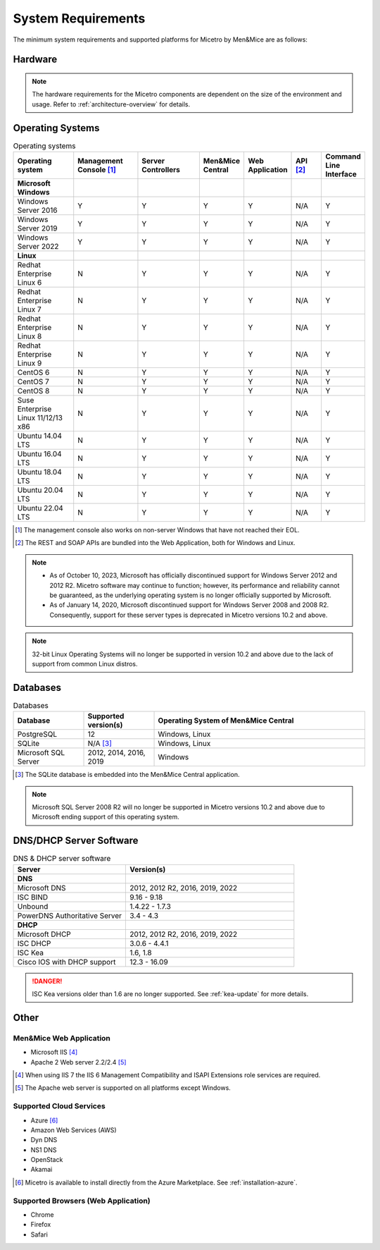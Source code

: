 .. meta::
   :description: Minimum system requirements for Micetro by Men&Mice
   :keywords: system requirements, Micetro

.. _system-requirements:

System Requirements
===================

The minimum system requirements and supported platforms for Micetro by Men&Mice are as follows:

Hardware
--------

.. note::
  The hardware requirements for the Micetro components are dependent on the size of the environment and usage. Refer to :ref:`architecture-overview` for details.

Operating Systems
-----------------

.. csv-table:: Operating systems
  :header: "Operating system", "Management Console [1]_", "Server Controllers", "Men&Mice Central", "Web Application", "API [2]_", "Command Line Interface"
  :widths: 20, 20, 20, 10, 10, 10, 10

  "**Microsoft Windows**",,,,,,
  "Windows Server 2016", "Y", "Y", "Y", "Y", "N/A", "Y"
  "Windows Server 2019", "Y", "Y", "Y", "Y", "N/A", "Y"
  "Windows Server 2022", "Y", "Y", "Y", "Y", "N/A", "Y"
  "**Linux**",,,,,,
  "Redhat Enterprise Linux 6", "N", "Y", "Y", "Y", "N/A", "Y"
  "Redhat Enterprise Linux 7", "N", "Y", "Y", "Y", "N/A", "Y"
  "Redhat Enterprise Linux 8", "N", "Y", "Y", "Y", "N/A", "Y"
  "Redhat Enterprise Linux 9", "N", "Y", "Y", "Y", "N/A", "Y"
  "CentOS 6", "N", "Y", "Y", "Y", "N/A", "Y"
  "CentOS 7", "N", "Y", "Y", "Y", "N/A", "Y"
  "CentOS 8", "N", "Y", "Y", "Y", "N/A", "Y"
  "Suse Enterprise Linux 11/12/13 x86", "N", "Y", "Y", "Y", "N/A", "Y"
  "Ubuntu 14.04 LTS", "N", "Y", "Y", "Y", "N/A", "Y"
  "Ubuntu 16.04 LTS", "N", "Y", "Y", "Y", "N/A", "Y"
  "Ubuntu 18.04 LTS", "N", "Y", "Y", "Y", "N/A", "Y"
  "Ubuntu 20.04 LTS", "N", "Y", "Y", "Y", "N/A", "Y"
  "Ubuntu 22.04 LTS", "N", "Y", "Y", "Y", "N/A", "Y"

.. [1] The management console also works on non-server Windows that have not reached their EOL.

.. [2] The REST and SOAP APIs are bundled into the Web Application, both for Windows and Linux.

.. note::
   * As of October 10, 2023, Microsoft has officially discontinued support for Windows Server 2012 and 2012 R2. Micetro software may continue to function; however, its performance and reliability cannot be guaranteed, as the underlying operating system is no longer officially supported by Microsoft.
   * As of January 14, 2020, Microsoft discontinued support for Windows Server 2008 and 2008 R2. Consequently, support for these server types is deprecated in Micetro versions 10.2 and above.

.. note::
   32-bit Linux Operating Systems will no longer be supported in version 10.2 and above due to the lack of support from common Linux distros.

Databases
---------

.. csv-table:: Databases
  :header: "Database", "Supported version(s)", "Operating System of Men&Mice Central"
  :widths: 20, 20, 60

  "PostgreSQL", 12, "Windows, Linux"
  "SQLite", "N/A [3]_", "Windows, Linux"
  "Microsoft SQL Server", "2012, 2014, 2016, 2019", "Windows"

.. [3] The SQLite database is embedded into the Men&Mice Central application.

.. note::
   Microsoft SQL Server 2008 R2 will no longer be supported in Micetro versions 10.2 and above due to Microsoft ending support of this operating system.

DNS/DHCP Server Software
------------------------

.. csv-table:: DNS & DHCP server software
  :header: "Server", "Version(s)"
  :widths: 40, 60

  "**DNS**"
  "Microsoft DNS", "2012, 2012 R2, 2016, 2019, 2022"
  "ISC BIND", "9.16 - 9.18"
  "Unbound", "1.4.22 - 1.7.3"
  "PowerDNS Authoritative Server", "3.4 - 4.3"
  "**DHCP**"
  "Microsoft DHCP", "2012, 2012 R2, 2016, 2019, 2022"
  "ISC DHCP", "3.0.6 - 4.4.1"
  "ISC Kea", "1.6, 1.8"
  "Cisco IOS with DHCP support", "12.3 - 16.09"

.. danger::
  ISC Kea versions older than 1.6 are no longer supported. See :ref:`kea-update` for more details.

Other
-----

Men&Mice Web Application
^^^^^^^^^^^^^^^^^^^^^^^^

* Microsoft IIS [4]_

* Apache 2 Web server 2.2/2.4 [5]_

.. [4] When using IIS 7 the IIS 6 Management Compatibility and ISAPI Extensions role services are required.

.. [5] The Apache web server is supported on all platforms except Windows.

Supported Cloud Services
^^^^^^^^^^^^^^^^^^^^^^^^

* Azure [6]_

* Amazon Web Services (AWS)

* Dyn DNS

* NS1 DNS

* OpenStack

* Akamai

.. [6] Micetro is available to install directly from the Azure Marketplace. See :ref:`installation-azure`.

Supported Browsers (Web Application)
^^^^^^^^^^^^^^^^^^^^^^^^^^^^^^^^^^^^

* Chrome

* Firefox

* Safari
